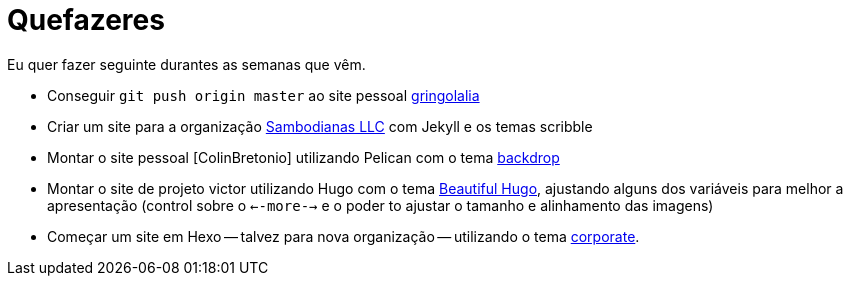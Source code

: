 = Quefazeres
:hp-tags: HubPress, blog, github, project pages, organization


Eu quer fazer seguinte durantes as semanas que vêm.

* Conseguir `git push origin master` ao site pessoal https://github.com/gringolalia[gringolalia]
* Criar um site para a organização https://sambodianasllc.github.io/[Sambodianas LLC] com Jekyll e os temas scribble 
* Montar o site pessoal [ColinBretonio] utilizando Pelican com o tema https://github.com/getpelican/pelican-themes/tree/master/backdrop[backdrop]
* Montar o site de projeto victor utilizando Hugo com o tema http://themes.gohugo.io/beautifulhugo/[Beautiful Hugo], ajustando alguns dos variáveis para melhor a apresentação (control sobre o `<--more-->` e o  poder to ajustar o tamanho e alinhamento das imagens)
* Começar um site em Hexo -- talvez para nova organização -- utilizando o tema https://github.com/ptsteadman/hexo-theme-corporate-example/blob/master/README.md[corporate].


